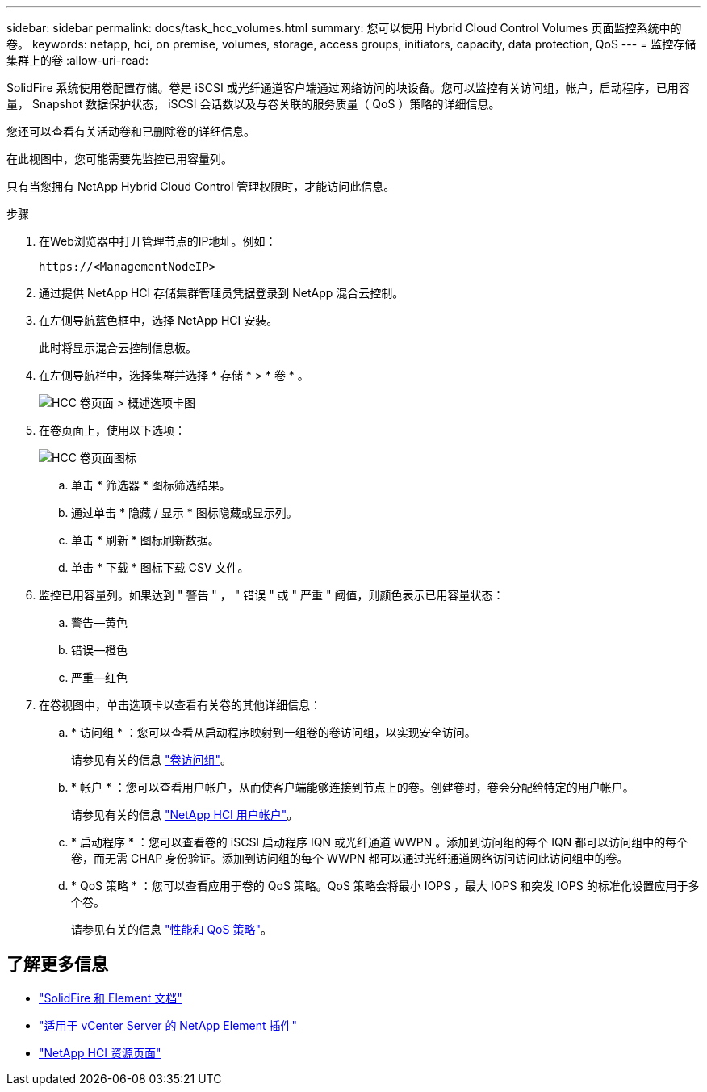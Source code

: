 ---
sidebar: sidebar 
permalink: docs/task_hcc_volumes.html 
summary: 您可以使用 Hybrid Cloud Control Volumes 页面监控系统中的卷。 
keywords: netapp, hci, on premise, volumes, storage, access groups, initiators, capacity, data protection, QoS 
---
= 监控存储集群上的卷
:allow-uri-read: 


[role="lead"]
SolidFire 系统使用卷配置存储。卷是 iSCSI 或光纤通道客户端通过网络访问的块设备。您可以监控有关访问组，帐户，启动程序，已用容量， Snapshot 数据保护状态， iSCSI 会话数以及与卷关联的服务质量（ QoS ）策略的详细信息。

您还可以查看有关活动卷和已删除卷的详细信息。

在此视图中，您可能需要先监控已用容量列。

只有当您拥有 NetApp Hybrid Cloud Control 管理权限时，才能访问此信息。

.步骤
. 在Web浏览器中打开管理节点的IP地址。例如：
+
[listing]
----
https://<ManagementNodeIP>
----
. 通过提供 NetApp HCI 存储集群管理员凭据登录到 NetApp 混合云控制。
. 在左侧导航蓝色框中，选择 NetApp HCI 安装。
+
此时将显示混合云控制信息板。

. 在左侧导航栏中，选择集群并选择 * 存储 * > * 卷 * 。
+
image::hcc_volumes_overview_active.png[HCC 卷页面 > 概述选项卡图]

. 在卷页面上，使用以下选项：
+
image::hcc_volumes_icons.png[HCC 卷页面图标]

+
.. 单击 * 筛选器 * 图标筛选结果。
.. 通过单击 * 隐藏 / 显示 * 图标隐藏或显示列。
.. 单击 * 刷新 * 图标刷新数据。
.. 单击 * 下载 * 图标下载 CSV 文件。


. 监控已用容量列。如果达到 " 警告 " ， " 错误 " 或 " 严重 " 阈值，则颜色表示已用容量状态：
+
.. 警告—黄色
.. 错误—橙色
.. 严重—红色


. 在卷视图中，单击选项卡以查看有关卷的其他详细信息：
+
.. * 访问组 * ：您可以查看从启动程序映射到一组卷的卷访问组，以实现安全访问。
+
请参见有关的信息 link:concept_hci_volume_access_groups.html["卷访问组"]。

.. * 帐户 * ：您可以查看用户帐户，从而使客户端能够连接到节点上的卷。创建卷时，卷会分配给特定的用户帐户。
+
请参见有关的信息 link:concept_cg_hci_accounts.html["NetApp HCI 用户帐户"]。

.. * 启动程序 * ：您可以查看卷的 iSCSI 启动程序 IQN 或光纤通道 WWPN 。添加到访问组的每个 IQN 都可以访问组中的每个卷，而无需 CHAP 身份验证。添加到访问组的每个 WWPN 都可以通过光纤通道网络访问访问此访问组中的卷。
.. * QoS 策略 * ：您可以查看应用于卷的 QoS 策略。QoS 策略会将最小 IOPS ，最大 IOPS 和突发 IOPS 的标准化设置应用于多个卷。
+
请参见有关的信息 link:concept_hci_performance#qos-performance.html["性能和 QoS 策略"]。





[discrete]
== 了解更多信息

* https://docs.netapp.com/us-en/element-software/index.html["SolidFire 和 Element 文档"^]
* https://docs.netapp.com/us-en/vcp/index.html["适用于 vCenter Server 的 NetApp Element 插件"^]
* https://www.netapp.com/hybrid-cloud/hci-documentation/["NetApp HCI 资源页面"^]

